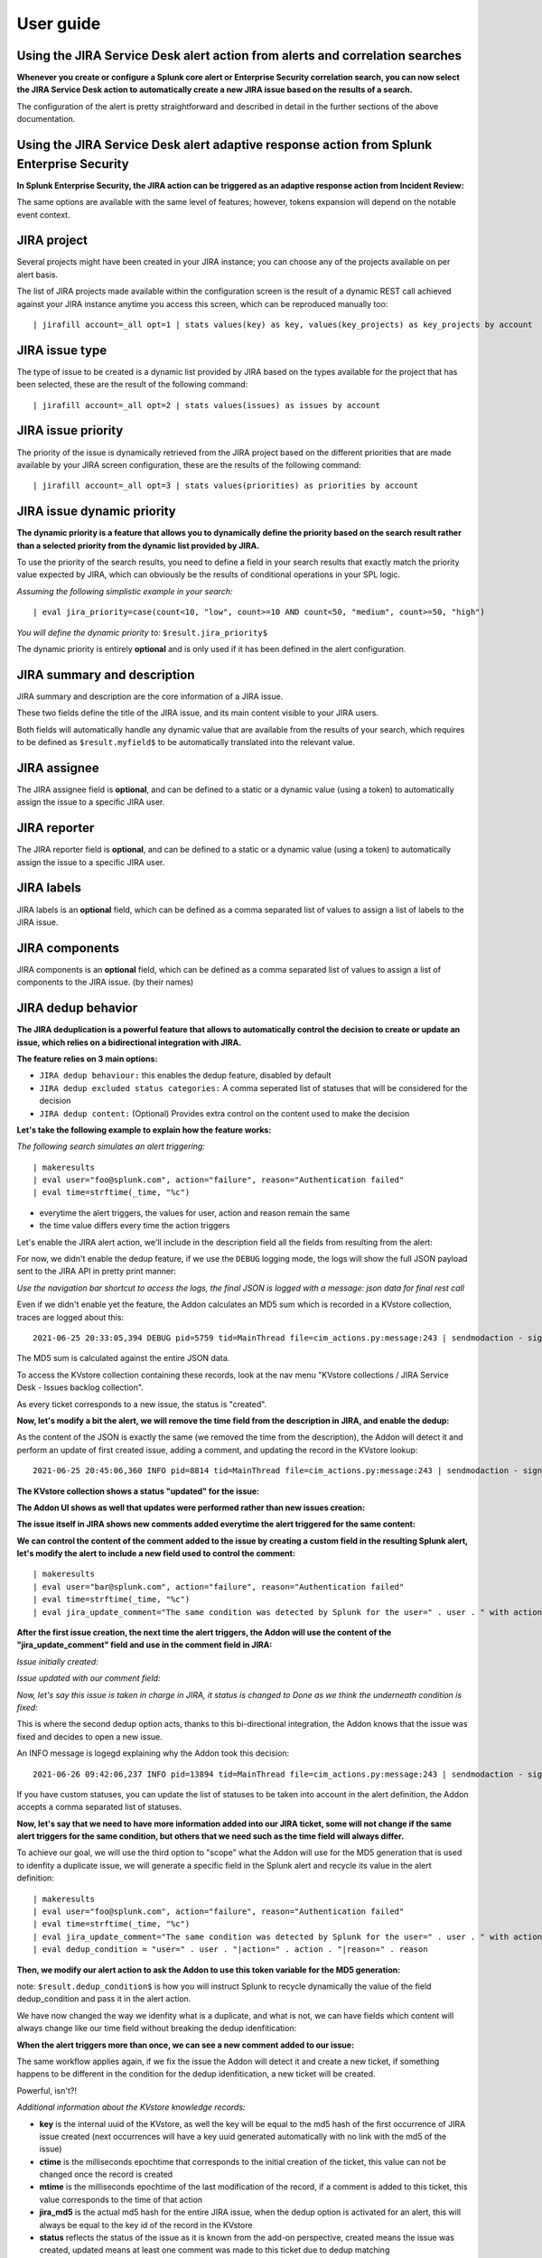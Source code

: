 User guide
##########

Using the JIRA Service Desk alert action from alerts and correlation searches
=============================================================================

**Whenever you create or configure a Splunk core alert or Enterprise Security correlation search, you can now select the JIRA Service Desk action to automatically create a new JIRA issue based on the results of a search.**

.. image:: img/userguide1.png
   :alt: userguide1.png
   :align: center
   :width: 800px

The configuration of the alert is pretty straightforward and described in detail in the further sections of the above documentation.

Using the JIRA Service Desk alert adaptive response action from Splunk Enterprise Security
==========================================================================================

**In Splunk Enterprise Security, the JIRA action can be triggered as an adaptive response action from Incident Review:**

.. image:: img/userguide1_ar.png
   :alt: userguide1_ar.png
   :align: center
   :width: 800px   

The same options are available with the same level of features; however, tokens expansion will depend on the notable event context.

JIRA project
============

.. image:: img/userguide2.png
   :alt: userguide2.png
   :align: center

Several projects might have been created in your JIRA instance; you can choose any of the projects available on per alert basis.

The list of JIRA projects made available within the configuration screen is the result of a dynamic REST call achieved against your JIRA instance anytime you access this screen, which can be reproduced manually too:

::

    | jirafill account=_all opt=1 | stats values(key) as key, values(key_projects) as key_projects by account

JIRA issue type
===============

.. image:: img/userguide3.png
   :alt: userguide3.png
   :align: center

The type of issue to be created is a dynamic list provided by JIRA based on the types available for the project that has been selected, these are the result of the following command:

::

    | jirafill account=_all opt=2 | stats values(issues) as issues by account

JIRA issue priority
===================

.. image:: img/userguide4.png
   :alt: userguide4.png
   :align: center

The priority of the issue is dynamically retrieved from the JIRA project based on the different priorities that are made available by your JIRA screen configuration, these are the results of the following command:

::

    | jirafill account=_all opt=3 | stats values(priorities) as priorities by account

JIRA issue dynamic priority
===========================

.. image:: img/userguide5.png
   :alt: userguide5.png
   :align: center

**The dynamic priority is a feature that allows you to dynamically define the priority based on the search result rather than a selected priority from the dynamic list provided by JIRA.**

To use the priority of the search results, you need to define a field in your search results that exactly match the priority value expected by JIRA, which can obviously be the results of conditional operations in your SPL logic.

*Assuming the following simplistic example in your search:*

::

    | eval jira_priority=case(count<10, "low", count>=10 AND count<50, "medium", count>=50, "high")

*You will define the dynamic priority to:* ``$result.jira_priority$``

The dynamic priority is entirely **optional** and is only used if it has been defined in the alert configuration.

JIRA summary and description
============================

.. image:: img/userguide6.png
   :alt: userguide6.png
   :align: center

JIRA summary and description are the core information of a JIRA issue.

These two fields define the title of the JIRA issue, and its main content visible to your JIRA users.

Both fields will automatically handle any dynamic value that are available from the results of your search, which requires to be defined as ``$result.myfield$`` to be automatically translated into the relevant value.

JIRA assignee
=============

.. image:: img/userguide7.png
   :alt: userguide7.png
   :align: center

The JIRA assignee field is **optional**, and can be defined to a static or a dynamic value (using a token) to automatically assign the issue to a specific JIRA user.

JIRA reporter
=============

.. image:: img/jira_reporter.png
   :alt: jira_reporter.png
   :align: center

The JIRA reporter field is **optional**, and can be defined to a static or a dynamic value (using a token) to automatically assign the issue to a specific JIRA user.

JIRA labels
===========

.. image:: img/userguide8.png
   :alt: userguide8.png
   :align: center

JIRA labels is an **optional** field, which can be defined as a comma separated list of values to assign a list of labels to the JIRA issue.

JIRA components
===============

.. image:: img/components.png
   :alt: components.png
   :align: center

JIRA components is an **optional** field, which can be defined as a comma separated list of values to assign a list of components to the JIRA issue. (by their names)

JIRA dedup behavior
====================

.. image:: img/dedup/dedup1.png
   :alt: dedup1.png
   :align: center
   :width: 800px

**The JIRA deduplication is a powerful feature that allows to automatically control the decision to create or update an issue, which relies on a bidirectional integration with JIRA.**

**The feature relies on 3 main options:**

- ``JIRA dedup behaviour:`` this enables the dedup feature, disabled by default
- ``JIRA dedup excluded status categories:`` A comma seperated list of statuses that will be considered for the decision
- ``JIRA dedup content:`` (Optional) Provides extra control on the content used to make the decision

**Let's take the following example to explain how the feature works:**

*The following search simulates an alert triggering:*

::

   | makeresults
   | eval user="foo@splunk.com", action="failure", reason="Authentication failed"
   | eval time=strftime(_time, "%c")

.. image:: img/dedup/dedup2.png
   :alt: dedup2.png
   :align: center
   :width: 1200px

- everytime the alert triggers, the values for user, action and reason remain the same
- the time value differs every time the action triggers

Let's enable the JIRA alert action, we'll include in the description field all the fields from resulting from the alert:

.. image:: img/dedup/dedup3.png
   :alt: dedup4.png
   :align: center
   :width: 800px

For now, we didn't enable the dedup feature, if we use the ``DEBUG`` logging mode, the logs will show the full JSON payload sent to the JIRA API in pretty print manner:

*Use the navigation bar shortcut to access the logs, the final JSON is logged with a message: json data for final rest call*

.. image:: img/dedup/dedup4.png
   :alt: dedup4.png
   :align: center
   :width: 1200px   

Even if we didn't enable yet the feature, the Addon calculates an MD5 sum which is recorded in a KVstore collection, traces are logged about this:

::

   2021-06-25 20:33:05,394 DEBUG pid=5759 tid=MainThread file=cim_actions.py:message:243 | sendmodaction - signature="jira_dedup: The calculated md5 hash for this issue creation request (db05a46bd3a2e6ccb57906cd749db047) was not found in the backlog collection, a new issue will be created" action_name="jira_service_desk" search_name="Test JIRA - demo dedup" sid="scheduler__admin__search__RMD526ad4cfa87997743_at_1624653180_13" rid="0" app="search" user="admin" action_mode="saved"

The MD5 sum is calculated against the entire JSON data.

To access the KVstore collection containing these records, look at the nav menu "KVstore collections / JIRA Service Desk - Issues backlog collection".

As every ticket corresponds to a new issue, the status is "created".

**Now, let's modify a bit the alert, we will remove the time field from the description in JIRA, and enable the dedup:**

.. image:: img/dedup/dedup5.png
   :alt: dedup5.png
   :align: center
   :width: 800px   

.. image:: img/dedup/dedup6.png
   :alt: dedup6.png
   :align: center
   :width: 800px   

As the content of the JSON is exactly the same (we removed the time from the description), the Addon will detect it and perform an update of first created issue, adding a comment, and updating the record in the KVstore lookup:

::

   2021-06-25 20:45:06,360 INFO pid=8814 tid=MainThread file=cim_actions.py:message:243 | sendmodaction - signature="jira_dedup: An issue with same md5 hash (60727858c049e599fdb68a3cd744a911) was found in the backlog collection, as jira_dedup is enabled a new comment will be added if the issue is active. (status is not resolved or any other done status), entry:={ "jira_md5" : "60727858c049e599fdb68a3cd744a911", "ctime" : "1624652826.254012", "mtime" : "1624652826.2540202", "status" : "created", "jira_id" : "10100", "jira_key" : "LAB-76", "jira_self" : "https://localhost:8081/rest/api/2/issue/10100", "_user" : "nobody", "_key" : "60727858c049e599fdb68a3cd744a911" }" action_name="jira_service_desk" search_name="Test JIRA - demo dedup" sid="scheduler__admin__search__RMD526ad4cfa87997743_at_1624653900_33" rid="0" app="search" user="admin" action_mode="saved" action_status="success"

**The KVstore collection shows a status "updated" for the issue:**

.. image:: img/dedup/dedup7.png
   :alt: dedup7.png
   :align: center
   :width: 1200px   

**The Addon UI shows as well that updates were performed rather than new issues creation:**

.. image:: img/dedup/dedup8.png
   :alt: dedup8.png
   :align: center
   :width: 1200px   

**The issue itself in JIRA shows new comments added everytime the alert triggered for the same content:**

.. image:: img/dedup/dedup9.png
   :alt: dedup9.png
   :align: center
   :width: 1200px   

**We can control the content of the comment added to the issue by creating a custom field in the resulting Splunk alert, let's modify the alert to include a new field used to control the comment:**

::

   | makeresults
   | eval user="bar@splunk.com", action="failure", reason="Authentication failed"
   | eval time=strftime(_time, "%c")
   | eval jira_update_comment="The same condition was detected by Splunk for the user=" . user . " with action=" . action . " and reason=" . reason . ", therefore a new comment was adeed to the JIRA issue."

**After the first issue creation, the next time the alert triggers, the Addon will use the content of the "jira_update_comment" field and use in the comment field in JIRA:**

*Issue initially created:*

.. image:: img/dedup/dedup10.png
   :alt: dedup10.png
   :align: center
   :width: 1200px   

*Issue updated with our comment field:*

.. image:: img/dedup/dedup11.png
   :alt: dedup11.png
   :align: center
   :width: 1200px   

*Now, let's say this issue is taken in charge in JIRA, it status is changed to Done as we think the underneath condition is fixed:*

.. image:: img/dedup/dedup12.png
   :alt: dedup12.png
   :align: center
   :width: 1200px   

This is where the second dedup option acts, thanks to this bi-directional integration, the Addon knows that the issue was fixed and decides to open a new issue.

An INFO message is logegd explaining why the Addon took this decision:

::

   2021-06-26 09:42:06,237 INFO pid=13894 tid=MainThread file=cim_actions.py:message:243 | sendmodaction - signature="jira_dedup: The issue with key LAB-109 has the same MD5 hash: 60727858c049e599fdb68a3cd744a911 and its status was set to: "Done" (status category: "Done"), a new comment will not be added to an issue in this status, therefore a new issue will be created." action_name="jira_service_desk" search_name="Test JIRA - demo dedup" sid="scheduler__admin__search__RMD526ad4cfa87997743_at_1624700520_67" rid="0" app="search" user="admin" action_mode="saved" action_status="success"

If you have custom statuses, you can update the list of statuses to be taken into account in the alert definition, the Addon accepts a comma separated list of statuses.

**Now, let's say that we need to have more information added into our JIRA ticket, some will not change if the same alert triggers for the same condition, but others that we need such as the time field will always differ.**

To achieve our goal, we will use the third option to "scope" what the Addon will use for the MD5 generation that is used to idenfity a duplicate issue, we will generate a specific field in the Splunk alert and recycle its value in the alert definition:

::

   | makeresults
   | eval user="foo@splunk.com", action="failure", reason="Authentication failed"
   | eval time=strftime(_time, "%c")
   | eval jira_update_comment="The same condition was detected by Splunk for the user=" . user . " with action=" . action . " and reason=" . reason . ", therefore a new comment was adeed to the JIRA issue."
   | eval dedup_condition = "user=" . user . "|action=" . action . "|reason=" . reason

**Then, we modify our alert action to ask the Addon to use this token variable for the MD5 generation:**

note: ``$result.dedup_condition$`` is how you will instruct Splunk to recycle dynamically the value of the field dedup_condition and pass it in the alert action.

.. image:: img/dedup/dedup13.png
   :alt: dedup13.png
   :align: center
   :width: 800px   

We have now changed the way we idenfity what is a duplicate, and what is not, we can have fields which content will always change like our time field without breaking the dedup idenfitication:

**When the alert triggers more than once, we can see a new comment added to our issue:**

.. image:: img/dedup/dedup14.png
   :alt: dedup14.png
   :align: center
   :width: 1200px   

The same workflow applies again, if we fix the issue the Addon will detect it and create a new ticket, if something happens to be different in the condition for the dedup idenfitication, a new ticket will be created.

Powerful, isn't?!

*Additional information about the KVstore knowledge records:*

- **key** is the internal uuid of the KVstore, as well the key will be equal to the md5 hash of the first occurrence of JIRA issue created (next occurrences will have a key uuid generated automatically with no link with the md5 of the issue)
- **ctime** is the milliseconds epochtime that corresponds to the initial creation of the ticket, this value can not be changed once the record is created
- **mtime** is the milliseconds epochtime of the last modification of the record, if a comment is added to this ticket, this value corresponds to the time of that action
- **jira_md5** is the actual md5 hash for the entire JIRA issue, when the dedup option is activated for an alert, this will always be equal to the key id of the record in the KVstore
- **status** reflects the status of the issue as it is known from the add-on perspective, created means the issue was created, updated means at least one comment was made to this ticket due to dedup matching
- **jira_id / jira_key / jira_self** are JIRA information related to this ticket

.. image:: img/jira_dedup3.png
   :alt: jira_dedup3.png
   :align: center
   :width: 1200px   

JIRA attachment
===============

.. image:: img/attachment1.png
   :alt: attachment1.png
   :align: center

**On a per alter basis, the results from the Splunk alert that triggered can automatically be attached to the JIRA issue.**

**Features and limitations:**

- The attachment feature is disabled by default, and needs to be enabled on a per alert basis
- The format of the results can be attached in CSV format, JSON or XLS (Excel) format
- The feature is not compatible with the resilient store, if the JIRA issue initially fails due to a temporary failure, the ticket will be created by the resilient tracker when possible but without the original attachment

*When the attachment option is enabled, the following message will be logged if the attachment was successfully added to the JIRA issue, in addition with details of the ticket returned by JIRA:*

``JIRA Service Desk ticket attachment file uploaded successfully``

**File attachment in JIRA:**

*Note: the file name is dynamically generated, prefixed with "splunk_alert_results_" and suffixed by the relevant file extension.*

.. image:: img/attachment2.png
   :alt: attachment2.png
   :align: center
   :width: 1200px   

JIRA custom fields
==================

.. image:: img/userguide9.png
   :alt: userguide9.png
   :align: center

**JIRA custom fields are fields that can designed by your JIRA administrators to be available during the issue creation.**

The Splunk Add-on for JIRA Service Desk supports any kind and any number of custom fields by allowing you to insert a custom field JSON structure in the alert configuration.

**There are different types of custom fields, from a single ling text input to date and time pickers, which are described in the JIRA API documentation:**

https://developer.atlassian.com/server/jira/platform/jira-rest-api-examples

.. image:: img/userguide10.png
   :alt: userguide10.png
   :align: center
   :width: 800px   

**Depending on the format of the custom field, you need to use the proper syntax, the most common are:**

::

    "customfield_10048": "$result.singleline_text$",

::

    "customfield_10052": {"value": "$result.single_choice$"},

::

    "customfield_10053": [ {"value": "$result.multi_choice_grp1$" }, {"value": "$result.multi_choice_grp2" }]

**As usual, while you define the custom fields, you can use dynamic results from the Splunk search results by using the syntax:** ``$result.myfield$``

To add a list of custom fields, make sure you add a comma after each custom field, and none at the end of the JSON structure.

*A full example JSON structure is provided in the alert action screen:*

::

    "customfield_10048": "$result.singleline_text$",
    "customfield_10052": {"value": "$result.single_choice$"},
    "customfield_10053": [ {"value": "$result.multi_choice_grp1$" }, {"value": "$result.multi_choice_grp2" }]

**Custom fields parsing:**

By default, the content of the custom fields is parsed to escape and protect any special characters that would potentially lead the JSON data not to be parsed properly.

In some circumstances, the built-in parser rules may fail to recognize an unexpected custom fields structure, the parsing can be disabled if required:

.. image:: img/customfields_parsing.png
   :alt: img/customfields_parsing.png
   :align: center
   :width: 800px   

How to retrieve the IDs of the custom fields configured ?
---------------------------------------------------------

**Use the built-in report and associate custom command to retrieve the list of JIRA fields information:**

.. image:: img/userguide_getfields1.png
   :alt: userguide_getfields1.png
   :align: center
   :width: 1200px   

**This report achieves a REST call to JIRA to get the list of fields and their details per project and per type of issues, search for custom fields:**

.. image:: img/userguide_getfields2.png
   :alt: userguide_getfields2.png
   :align: center
   :width: 1200px   

JIRA REST API wrapper
=========================

**A custom command is provided as a generic API wrapper which can be used to get information from JIRA by calling any REST endpoint available:**  
By default, it uses method GET. Additional methods are supported DELETE, POST, PUT.

::

   | jirarest target="<endpoint>"

**Open the REST API dashboard to get examples of usage:**

.. image:: img/jirarest_001.png
   :alt: jirarest_001.png
   :align: center
   :width: 1200px   

**The following report is provided to retrieve issues statistics per project and per status categories:**

::

   JIRA Service Desk - Issues statistics report per project

.. image:: img/jirarest_002.png
   :alt: jirarest_002.png
   :align: center
   :width: 1200px   

Indexing JIRA statistics for reporting purposes
-----------------------------------------------

**If you wish to index the JIRA statistic results in Splunk for reporting purposes over time, you can easily modify or clone this report to use collect or mcollect to index these statistics:**

Indexing the results to a summary report
^^^^^^^^^^^^^^^^^^^^^^^^^^^^^^^^^^^^^^^^

You can use the ``collect`` command to automatically index the report results in a summary index of your choice, schedule this report and add a call to collect, example:

::

   | collect index=summary source="JIRA - issues stats per project"

.. image:: img/jirarest_003.png
   :alt: jirarest_003.png
   :align: center
   :width: 1200px   

Indexing the results to a metric index
^^^^^^^^^^^^^^^^^^^^^^^^^^^^^^^^^^^^^^

Another option is to use the mcollect command to automatically index these statistics as native metrics in a metric index of your choice, the following example assumes a metric index named "jira_metrics" was created, the report scheduled and the following mcollect command is added:

::

   | eval type="jira_" | mcollect split=t prefix_field=type index=jira_metrics project

Each statistic is stored as a metric_name with a prefix "jira\_", while the project is stored as a dimension, you can use the mcatalog and mstats commands to use the metrics, or use the Analytics view in Splunk:

*mcatalog example:*

::

   | mcatalog values(metric_name) values(_dims) where index=jira_metrics metric_name=jira_*

*mstats example:*

::

   | mstats latest(jira_pct_total_done) as pct_total_done, latest(jira_pct_total_in_progress) as pct_total_in_progress, latest(jira_pct_total_to_do) as pct_total_to_do where index=jira_metrics by project span=5m

.. image:: img/jirarest_004.png
   :alt: jirarest_004.png
   :align: center
   :width: 1200px   


Additional examples for JIRA API wrapper
----------------------------------------

Method DELETE: Delete an issue
^^^^^^^^^^^^^^^^^^^^^^^^^^^^^^

::

   | jirarest target="rest/api/2/issue/{issueIdOrKey}" method=DELETE


Method POST: Add a comment to an issue
^^^^^^^^^^^^^^^^^^^^^^^^^^^^^^^^^^^^^^

*Example 1:*

::

   | jirarest target="rest/api/2/issue/{issueIdOrKey}/comment" method=POST json_request="{\"body\": \"This is a normal comment.\"}"

*Example 2:*

::

   | jirarest target="rest/api/2/issue/{issueIdOrKey}/comment" method=POST json_request="{\"body\": \"This is a comment that only administrators can see.\", \"visibility\": {\"type\": \"role\", \"value\": \"Administrators\"}}"

Method PUT: Assign an issue
^^^^^^^^^^^^^^^^^^^^^^^^^^^

::

   | jirarest target="rest/api/2/issue/{issueIdOrKey}/assignee" method=PUT json_request="{\"name\": \"harry\"}"
